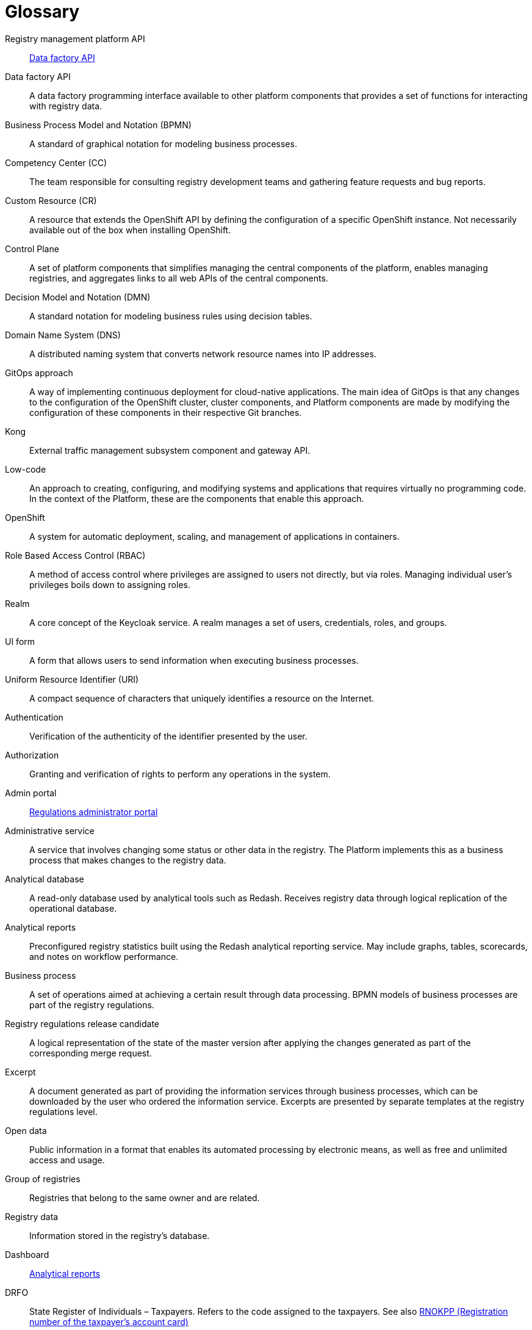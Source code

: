 [glossary]
= Glossary

[glossary]
//API Платформи реєстрів:: <<API-Фабрики-даних>>
Registry management platform API:: <<data-factory-api>>
//[[API-Фабрики-даних]]API Фабрики даних:: Програмний інтерфейс фабрики даних, доступний для інших компонентів платформи, що надає набір функцій для взаємодії з даними реєстру.
//TODO: Note: I unified all anchors to be lower-case
[[data-factory-api]]Data factory API:: A data factory programming interface available to other platform components that provides a set of functions for interacting with registry data.
//BPMN (Business Process Model and Notation):: Нотація і модель бізнес-процесів — система умовних позначень для моделювання бізнес-процесів
Business Process Model and Notation (BPMN):: A standard of graphical notation for modeling business processes.
//CC (Competency Center):: Команда яка відповідає за консультації команд розробки реєстрів і агрегацію запитів по новому функціоналу та наявним багам.
Competency Center (CC):: The team responsible for consulting registry development teams and gathering feature requests and bug reports.
//СR (Custom Resource):: Ресурс для розширення OpenShift API, який не обов'язково доступний з коробки при встановленні OpenShift, а представляє собою налаштування конкретного OpenShift екземпляру.
Custom Resource (CR):: A resource that extends the OpenShift API by defining the configuration of a specific OpenShift instance. Not necessarily available out of the box when installing OpenShift.
//[[Control-Plane]]Control Plane:: Сукупність компонентів платформи, що забезпечує спрощення керування центральними компонентами платформи, дозволяє керувати реєстрами та агрегує посилання до всіх WEB API центральних компонентів.
[[control-plane]]Control Plane:: A set of platform components that simplifies managing the central components of the platform, enables managing registries, and aggregates links to all web APIs of the central components.
//DMN (Decision Model and Notation):: Нотація для моделювання бізнес-правил за допомогою таблиць прийняття рішень.
Decision Model and Notation (DMN):: A standard notation for modeling business rules using decision tables.
//DNS (Domain Name System):: Розподілена система доменних імен що перетворює імʼя будь-якого мережевого ресурсу в IP-адресу.
Domain Name System (DNS):: A distributed naming system that converts network resource names into IP addresses.
//GitOps-підхід:: Спосіб реалізації безперервного розгортання для нативних хмарних додатків. Основна ідея GitOps полягає в тому що будь-які зміни у конфігурації кластера OpenShift, компонентів кластера та компонентів Платформи відбуваються через внесення змін до конфігурації відповідних компонентів у git-гілках цих компонентів.
GitOps approach:: A way of implementing continuous deployment for cloud-native applications. The main idea of GitOps is that any changes to the configuration of the OpenShift cluster, cluster components, and Platform components are made by modifying the configuration of these components in their respective Git branches.
//Kong:: Компонент підсистеми управління зовнішнім трафіком та API шлюз.
Kong:: External traffic management subsystem component and gateway API.
//Low-code:: Підхід до створення, налаштування та модифікації системи та додатків, який практично не вимагає написання програмного коду. В контексті Платформи це компоненти за допомогою яких цей підхід реалізується.
Low-code:: An approach to creating, configuring, and modifying systems and applications that requires virtually no programming code. In the context of the Platform, these are the components that enable this approach.
//OpenShift:: Система автоматичного розгортання, масштабування та управління застосунками у контейнерах.
OpenShift:: A system for automatic deployment, scaling, and management of applications in containers.
//RBAC (Role Based Access Control):: Керування доступом на основі ролей. Привілеї не призначаються користувачам безпосередньо а отримуються ними тільки через свою роль (або ролі), управління індивідуальними правами користувача по суті зводиться до призначення йому ролей
Role Based Access Control (RBAC):: A method of access control where privileges are assigned to users not directly, but via roles. Managing individual user's privileges boils down to assigning roles.
//Рілм (Realm):: Сутність сервісу Keycloak. Realm керує набором користувачів, облікових даних, ролей і груп.
Realm:: A core concept of the Keycloak service. A realm manages a set of users, credentials, roles, and groups.
//[[UI-форма]]UI-форма:: Форма задачі користувача кабінету для внесення даних у рамках виконання бізнес-процесу.
[[ui-form]]UI form:: A form that allows users to send information when executing business processes.
//URI (Uniform Resource Identifier):: Уніфікований ідентифікатор ресурсів. Компактний рядок літер, який однозначно ідентифікує окремий ресурс в інтернеті.
Uniform Resource Identifier (URI):: A compact sequence of characters that uniquely identifies a resource on the Internet.
//Автентифікація:: Перевірка правдивості пред'явленого користувачем ідентифікатора.
Authentication:: Verification of the authenticity of the identifier presented by the user.
//Авторизація:: Надання і перевірка прав на здійснення будь-яких операцій в системі.
Authorization:: Granting and verification of rights to perform any operations in the system.
//Адмін портал:: <<Кабінет-адміністратора-регламентів>>
Admin portal:: <<regulations-administrator-portal>>
//Адміністративна послуга:: Послуга що передбачає зміну певного статусу чи інших даних в реєстрі. На Платформі це бізнес-процес, реалізований на рівні окремого реєстру, результатом якого є внесення змін до даних реєстру.
//TODO: Come up with a way to differentiate the term "service" meaning business processes and "service" meaning actual apps deployed in the Platform and within registries
Administrative service:: A service that involves changing some status or other data in the registry. The Platform implements this as a business process that makes changes to the registry data.
//Аналітична БД:: База даних яка обслуговує аналітичні інструменти, зокрема Redash. Отримує данні реєстру через логічну реплікацію з операційної бази даних. Доступна лише на читання.
Analytical database:: A read-only database used by analytical tools such as Redash. Receives registry data through logical replication of the operational database.
//[[Аналітичний-звіт]]Аналітичні звіти:: Попередньо налаштовані загальні статистичні дані за реєстром. Побудовані за допомогою сервісу аналітичної звітності Redash. Можуть містити графіки, таблиці, картки показників та примітки щодо ефективності робочого процесу.
[[analytical-report]]Analytical reports:: Preconfigured registry statistics built using the Redash analytical reporting service. May include graphs, tables, scorecards, and notes on workflow performance.
//Бізнес-процес:: Набір операцій, спрямованих на досягнення певного результату шляхом обробки даних. BPMN-моделі бізнес-процесів є частиною регламенту реєстру.
Business process:: A set of operations aimed at achieving a certain result through data processing. BPMN models of business processes are part of the registry regulations.
//Версія-кандидат регламенту реєстру:: Логічне представлення стану мастер-версії після застосування змін, сформованих в рамках відповідного запиту на внесення змін.
Registry regulations release candidate:: A logical representation of the state of the master version after applying the changes generated as part of the corresponding merge request.
//Витяг:: Документ згенерований в рамках надання інформаційних послуг через бізнес-процеси, який може бути завантажений користувачем, який замовив інформаційну послугу. Представлений окремим шаблоном на рівні регламенту реєстру.
//TODO: Come up with a way to differentiate the term "service" meaning business processes and "service" meaning actual apps deployed in the Platform and within registries
Excerpt:: A document generated as part of providing the information services through business processes, which can be downloaded by the user who ordered the information service. Excerpts are presented by separate templates at the registry regulations level.
//Відкриті дані:: Публічна інформація у форматі, що дозволяє її автоматизоване оброблення електронними засобами, вільний та безоплатний доступ до неї, а також її подальше використання
Open data:: Public information in a format that enables its automated processing by electronic means, as well as free and unlimited access and usage.
//Група реєстрів:: Реєстри що належать одному власнику та є спорідненими.
Group of registries:: Registries that belong to the same owner and are related.
//Дані реєстру:: Інформація що зберігається в базі даних реєстру
Registry data:: Information stored in the registry's database.
//Дашборд:: <<Аналітичний-звіт>>
Dashboard:: <<analytical-report>>
//ДРФО:: Державний реєстр фізичних осіб - платників податків. Використовується у сенсі "код ДРФО" див. <<РНОКПП,РНОКПП>>
DRFO:: State Register of Individuals – Taxpayers. Refers to the code assigned to the taxpayers. See also <<rnokpp>>
//Електронний підпис:: В рамках цього документу це КЕП, УЕП, ЕЦП фізичної чи юридичної особи або електронна печатка юридичної особи. Використання КЕП, УЕП в залежності від ситуації залежить від чинних вимог законів та законодавства.
Digital signature:: In scope of this document, a digital signature can refer to individual's or legal entity's QES, AdES, or EDS, as well as legal entity's electronic seal. The use of QES or AdES depends on the current legislation requirements.
//Ендпоінт:: Кінцева точка інтеграції, яка дозволяє двом програмам обмінюватися даними одна з одною. API працюють, надсилаючи запити на інформацію від вебдодатка або вебсервера та отримуючи відповідь.
Endpoint:: <<resource>>
[[resource]]Resource:: An integration endpoint that allows two applications to exchange data with each other. APIs work by sending data requests from a web application or web server and receiving a response.
//ЕЦП (Електронний цифровий підпис)::  Дані в електронній формі, отримані за результатами криптографічного перетворення, які додаються до інших даних або документів і забезпечують їх цілісність та ідентифікацію автора.
Digital signature (EDS):: Data in electronic form, which is obtained as a result of cryptographic transformation and added to other data or documents to ensure the latter's integrity and origin.
//ЄДР:: Єдиний державний реєстр юридичних осіб, фізичних осіб-підприємців та громадських формувань.
//TODO: ua-specific?
Unified state register (USR):: A unified state register of legal entities, individual entrepreneurs, and public organizations.
//ЄДРПОУ:: Код ЄДРПОУ (Єдиного державного реєстру підприємств та організацій України) — унікальний ідентифікаційний номер юридичної особи в Єдиному державному реєстрі підприємств та організацій України
EDRPOU:: EDRPOU code is a unique ID code of a legal entity in the USREOU (Unified state register of enterprises and organizations of Ukraine).
//Запит на внесення змін:: Логічне представлення сукупності змін відносно поточної _майстер-версії_ регламенту, до якого застосовуються перевірки цілісності, якості та інспекції перед безпосереднім застосуванням до _майстер-версії_.
Merge request:: A logical representation of changes relative to the current _master version_ of the regulations. Merge requests must pass integrity and quality tests before actually being applied to the _master version_.
//Інсталер:: Архів програмного забезпечення зі скриптами та Docker-образами для інсталяції, який дозволяє автоматично розгорнути Платформу певної версії на цільовому оточенні (хмарне оточення, або ЦОД), а також оновити Платформу до певної версії (наприклад, `1.9.0` тощо).
Installer:: A software archive with installation scripts and Docker images that enables you to automatically deploy a specific version of the Platform to a target environment (cloud or data center) and upgrade the Platform to a specific version (for example, `1.9.0`).
//Інтерфейс адмін-консолі:: <<Control-Plane>>
Admin console interface:: <<control-plane>>
//Інформаційна панель:: <<Аналітичний-звіт>>
Information panel:: <<analytical-report>>
//Інформаційна послуга::  Бізнес-процес, реалізований на рівні окремого реєстру, результатом якого є отримання даних реєстру у визначеній формі. Передбачає підтвердження того чи іншого статусу в реєстрі. Результатом "Послуги" буде витяг, або підтвердження прав.
//TODO: Come up with a way to differentiate the term "service" meaning business processes and "service" meaning actual apps deployed in the Platform and within registries
Informational service:: A business process implemented on the level of an individual registry that fetches registry data in a specified form. It usually involves confirming a certain status in the registry. The result of the service is either an excerpt or confirmation of rights.
//[[Кабінет-адміністратора-регламентів]]Кабінет адміністратора регламентів:: Клієнтський вебдодаток для адміністрування реєстрів. Інтерфейс дозволяє виконувати необхідну конфігурацію регламенту реєстру без володіння глибокими уміннями програмування.
[[regulations-administrator-portal]]Regulations administrator portal:: A client web application for administering the registries. Its web interface enables configuring the registry without advanced programming skills.
//Кабінет користувача:: Загальна назва для кабінету отримувача послуг і кабінету посадової особи.
User portal:: A common name for the web interface used by service recipients (citizens) and service providers (officers) to interact with the system.
//Кабінет отримувача послуг:: Вебінтерфейс для взаємодії з реєстром у вигляді клієнтського додатка кабінету орієнтований на обслуговування громадян.
Citizen portal:: A web interface used by service recipients (citizens) to interact with the registry in the form of a client web application.
//Кабінет посадової особи:: Веб-інтерфейс для взаємодії з реєстром у вигляді клієнтського додатку кабінету орієнтований на обробку задач посадовою особою.
Officer portal:: A web interface used by service providers (officers) to interact with the registry in the form of a client web application.
//КЕП (Кваліфікований електронний підпис):: Електронний підпис користувача, що використовується для аутентифікації та підпису внесених ним даних.
Qualified Electronic Signature (QES):: The e-signature used to authenticate users and sign the data they provide.
//Керування кластером (платформою):: Абстракція в рамках Control Plane, що дозволяє керувати центральними компонентами системи
Cluster (platform) management:: An abstraction within the Control Plane that enables you to manage the central components of the platform.
//Компоненти реєстру:: Компоненти платформи, що встановлюється окремо для кожного реєстру.
Registry components:: Platform components installed separately for each registry.
//Конфігурація реєстру:: Налаштування компонентів реєстру доступне в control plane та репозиторії реєстру відповідно до GitOps-підходу.
Registry configuration:: A configuration of registry components that is available in the Control Plane and registry repository in line with the GitOps approach.
//Конфіденційні дані:: Дані для доступу до яких потрібна авторизація.
Confidential data:: Any data that requires authorization to access it.
//TODO: This is ua-specific:
//КСЗІ (Комплексна система захисту інформації):: Сукупність організаційних та інженерних заходів та програмно-апаратних засобів, що забезпечують захист інформації в системі.
//Comprehensive information protection system:: A set of organizational and engineering measures and hardware and software tools that ensure the protection of information in the system.
//Мастер-версія регламенту:: Поточна версія регламенту, розгорнута на екземплярі реєстру.
Master version of the regulations:: The current version of the regulations deployed to the registry instance.
//Модель даних:: Описи змісту, структури та обмежень цілісності, які використовуються для створення та підтримки бази даних реєстру. Представлена визначенням у liquibase форматі на рівні регламенту реєстру.
Data model:: A description of the content, structure, and integrity constraints used to create and maintain a registry database. It is defined using the Liquibase format at the registry regulations level.
//Об'єкти (Приналежність даних)::  Будь-яка сутність, якою володіє суб'єкт.
Object (data ownership):: Any entity owned by a subject.
//TODO: Combined "citizen onboarding" and "primary authentication" + added same pair of terms for officer onboarding
//Онбординг громадян (отримувачів послуг):: Процес орієнтований на створення всіх необхідних записів у БД для взаємодії користувача з реєстром (профіль користувача, налаштування, призначення ролі користувача)
Citizen onboarding:: <<citizen-initial-authentication>>
//Первинна автентифікація / автореєстрація громадян (отримувачів послуг):: Процес створення користувача - отримувача послуг реєстру та встановлення профілю взаємодії з кабінетом отримувача послуг на основі даних отриманих з особистого ключа КЕП та даних, отриманих у результаті інтеграції з ЄДР.
[[citizen-initial-authentication]]Citizen initial authentication:: The process of creating an account for a registry services recipient (citizen) using data obtained from the QES key and Unified state register. This includes creating all the database records necessary for user's interaction with the registry (such as user profile, settings, and roles).
Officer onboarding:: <<officer-initial-authentication>>
//TODO: Double-check: Is officer data also obtained from QES/USR?
[[officer-initial-authentication]]Officer initial authentication:: The process of creating an account for a registry services provider (officer) using data obtained from the QES key and Unified state register. This includes creating all the database records necessary for user's interaction with the registry (such as user profile, settings, and roles).
//Операційна БД:: База даних яка обслуговує додатки та сервіси реєстру та зберігає дані реєстру, налаштування, дані бізнес-процесів та інші операційні дані.
Operational database:: A database that stores registry data, settings, business processes data, and other operational data used by the registry's applications and services.
//Операційне сховище бізнес-процесів:: Реляційне сховище, в якому зберігаються розгорнуті моделі бізнес-процесів, поточний стан виконання екземплярів процесів та породжені ними дані, налаштування авторизацій та загальні налаштування.
Business processes operational database:: A relational database that stores deployed models of business processes, the current execution state of process instances, the data generated by them, authorization settings, and general configurations.
//Отримувач послуг:: Користувач який взаємодіє з реєстром з метою отримання адміністративних та інформаційних послуг. Ця роль може призначатися фізичній особі, представнику ФОП або юридичної особи. Системна роль.
Service recipient (citizen):: A system role assigned to users who interact with the registry to receive administrative and informational services. This role can be assigned to an individual, PE's representative, or a legal entity.
//Пакетне завантаження (імпорт користувачив):: Процес створення великої кількості користувачів-посадових осіб в реєстрі шляхом імпорту з CSV файлу.
Bulk user import:: The process of creating a large number of user accounts for service providers (officers) in the registry by importing a CSV file.
//[[Персональні-дані]]Персональні дані:: Відомості чи сукупність відомостей про фізичну особу, яка ідентифікована або може бути конкретно ідентифікована. Класифікація даних як персональних відбувається на рівні створення моделі даних реєстру, що застосовує відповідні механізми обробки і доступу.
[[personal-data]]Personal data:: Any information that relates to an identified or identifiable living individual. Data is classified as personal at the level of creating a registry data model, where appropriate processing and access mechanisms are applied.
//Платформа (IC «Платформа»):: Розгорнута інформаційна система реєстру, яка надає органам влади можливість створювати та в рамках повноважень вести реєстри за моделлю SaaS “Реєстр як сервіс”. Передбачається розгортання платформи як в хмарі, так і на базі власного ЦОД, а також розгортання платформи як для одного реєстру, так і для групи реєстрів.
Platform (IS "Platform"):: An information system that enables authorized government officers to create and maintain registries according to the SaaS model "registry as a service." The platform can be deployed either in the cloud or on-premises data center, either for a single registry or a group of registries.
//Платформа ведення реєстрів:: OpenShift кластер зі встановленими компонентами необхідні для створення та ведення реєстрів.
Registry management platform:: An OpenShift cluster with installed components necessary for creating and maintaining registries.
//Платформа даних:: <<Фабрика-даних>> (Дата-фабрика)
Data platform:: <<data-factory>>
//Платформні ключі цифрового підпису:: Ключі що використовуються для інтеграції з id.gov.ua.
Platform digital signature keys:: Keys used for integration with id.gov.ua.
//Платформні компоненти:: <<Центральні-компоненти>>
Platform components:: <<central-components>>
//Посадова особа:: Представник державного органу, що взаємодіє із реєстром у рамках виконання своїх службових обов'язків. Системна роль.
Service provider (officer):: A system role assigned to government representatives who interact with the registry as part of performing their official duties.
//Послуга:: Один або декілька бізнес-процесів в реєстрі спрямовані на опрацювання запиту особи.
//TODO: Come up with a way to differentiate the term "service" meaning business processes and "service" meaning actual apps deployed in the Platform and within registries
Service:: One or more business processes in the registry aimed at processing a user's request.
//Публічно доступні дані:: Дані для доступу до яких не потрібна авторизація
Public data:: Any data that does not require authorization to access it.
//Регламент/правила реєстру::  Набір моделей даних, бізнес-процесів, налаштувань, за якими реєстр буде реалізовувати свої функції.
Registry regulations:: A set of data models, business processes, and settings that define the registry's functions.
//Реєстр:: Спеціалізований інформаційний ресурс, призначений для зберігання та обробки юридично важливої інформації про людей, їх права та обов'язки, а також майно та ресурси.
Registry:: A specialized information resource designed to store and process legally important information about people, their rights and obligations, as well as property and resources.
//Реєстровий пайплайн:: Процес що виконує застосування конфігурації реєстру.
Registry pipeline:: A process that applies configuration to the registry.
//Реєстрові  ключі цифрового підпису:: Ключі що використовуються для підписання трансформованих даних бізнес форм і підписування витягів.
Registry digital signature keys:: Keys used to sign the transformed data of business forms and excerpts.
//Рейт-ліміти:: Обмеження кількості запитів від одного користувача.
Rate limit:: A limit on the number of requests from a single user.
//[[РНОКПП]]РНОКПП (Реєстраційний номер облікової картки платника податків):: Елемент Державного реєстру фізичних осіб України (ДРФО) , який надається фізичним особам-платникам податків та інших обов'язкових платежів та зберігається за ними протягом усього їхнього життя.
[[rnokpp]]RNOKPP (Registration number of the taxpayer's account card):: An element of the State Register of Individuals – Taxpayers (DRFO), which is assigned to natural persons - payers of taxes and other mandatory charges and does not change during their life.
//Розгортання регламенту реєстру:: Процедура створення або оновлення сервісів реєстру, бізнес-процесів та структури бази даних реєстру згідно з регламентом реєстру.
Registry regulations deployment:: The procedure for creating or updating registry services, business processes, and the structure of the registry database in accordance with the registry regulations.
//Ролі регламенту:: Ролі які створюються під час розгортання регламенту реєстру та налаштовуються в регламенті реєстру.
Regulations roles:: Roles that are created during registry regulations deployment and configured in the registry regulations.
//Роль користувача:: Системні ролі та ролі регламенту, які призначені користувачу.
User role:: System roles and regulations roles that are assigned to a user.
//СЕВДЕІР / Трембіта:: Система електронної взаємодії державних електронних інформаційних ресурсів.
// ua-specific:
SEI SEIR "Trembita":: The system of electronic interaction of state electronic information resources. Based on the X-Road® solution.
//Системні ролі:: Ролі які створюються Платформою під час розгортання реєстру або встановлення Платформи.
System roles:: Roles created by the Platform during registry deployment or Platform installation.
//Суб’єкти (Приналежність даних):: будь-яка фізична або юридична особа, що має право власності над об'єктом.
Subject (data ownership):: Any natural or legal entity that owns an object.
//Схема UI-форми:: Формальний опис структури, полів та валідаційних правил UI-форми. Представлена як файл на рівні регламенту реєстру.
UI form scheme:: A formal description of a UI form's structure, fields, and validation rules. Presented as a file at the registry regulations level.
//Сховище історичних даних бізнес-процесів:: База даних в якій зберігаються значущі історичні події виконання бізнес-процесів (історія ініційованих користувачем та завершених бізнес-процесів та виконаних задач користувача).
Business processes history database:: A database that stores significant business processes execution history events (such as a history of business processes initiated by a user, completed business processes, and completed user tasks).
//Сховище проміжних даних бізнес-процесів:: Розподілене сховище пар ключ-значення, в якому тимчасово зберігаються дані, внесені користувачами через UI-форми задач бізнес-процесів.
Business processes intermediate database:: A distributed database of key-value pairs that temporarily stores data provided by users through the UI forms of business process tasks.
//[[Фабрика-даних]]Фабрика даних (Дата-фабрика):: Підсистема платформи відповідальна за збереження даних та надання доступу до них.
[[data-factory]]Data factory:: The platform subsystem responsible for storing data and providing access to it.
//Форма:: <<UI-форма>>
Form:: <<ui-form>>
//[[Центральні-компоненти]]Центральні компоненти:: Компоненти системи, що спільно використовуються усіма реєстрами та існують в єдиному екземплярі на кластері.
[[central-components]]Central components:: System components that all registries share. The cluster contains a single copy of each central component.
//Цифрові документи:: Файли вкладення які можуть бути завантажені, вивантажені та переглянуті користувачами через UI-форми задач бізнес-процесів. Зберігаються в об'єктному сховищі реєстру. Зміст цифрових документів не є об'єктом виконання операцій на рівні бізнес-процесів.
Digital documents:: Files that can be uploaded, downloaded, and viewed by users through the UI forms of business processes tasks. Documents are stored in the registry's object storage. The content of digital documents is not the object of operations at the level of business processes.
//TODO: ua-specific:
//ЦОД:: Центр обробки даних (Data center).
//TODO: ua-specific:
//ШБО "Трембіта":: Шлюз Безпечного Обміну — захищений інтерфейс для електронної взаємодії між державними системами, який розгортається в межах Платформи реєстрів як сервіс і дозволяє використовувати власні ресурси для отримання інформації із зовнішніх систем.
//SEG "Trembita":: Secure Exchange Gateway is a secure interface for electronic interaction between state systems, which is deployed within the Platform as a service that enables obtaining information from external systems.